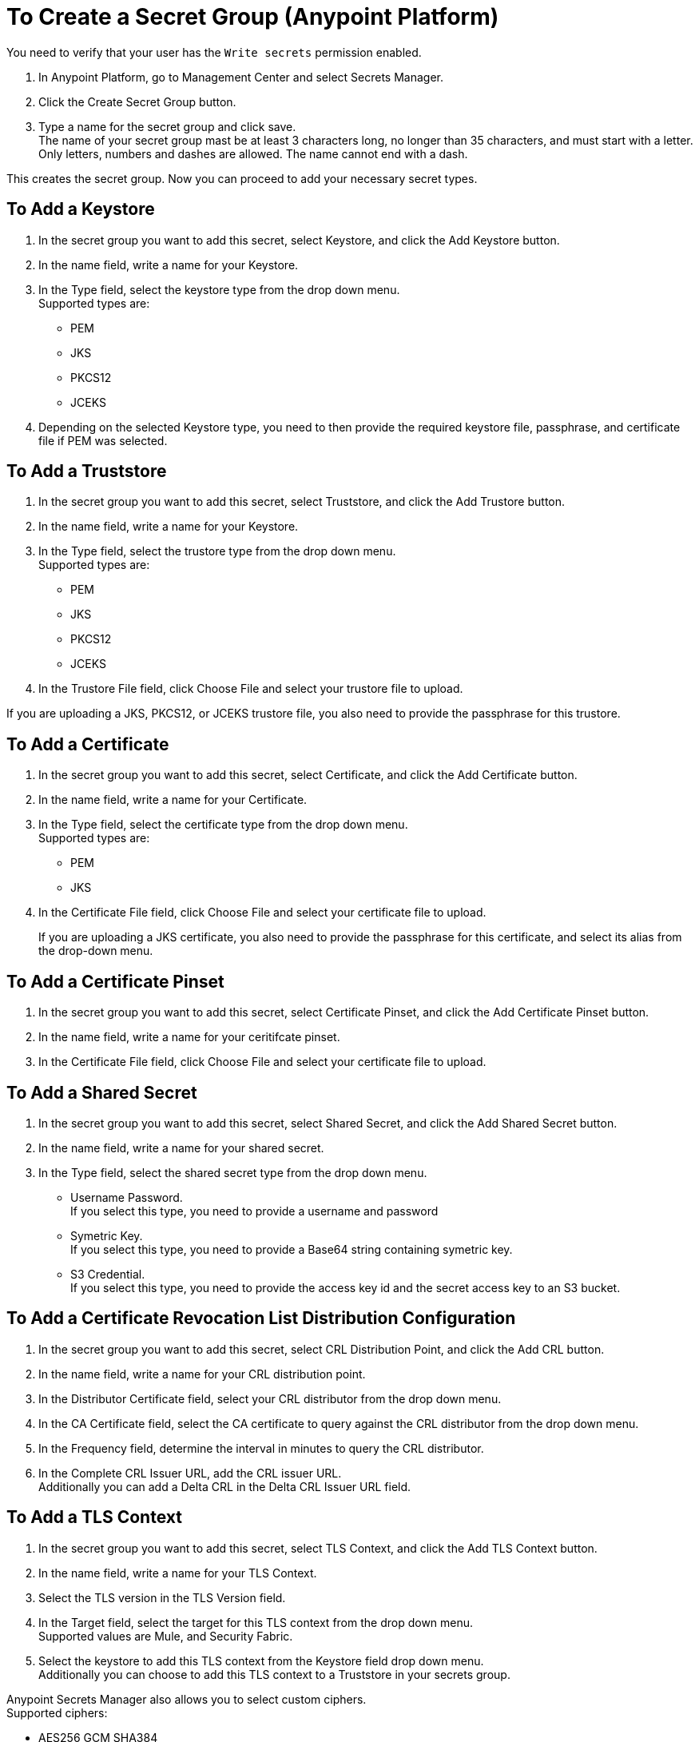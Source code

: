 = To Create a Secret Group (Anypoint Platform)

You need to verify that your user has the `Write secrets` permission enabled.

. In Anypoint Platform, go to Management Center and select Secrets Manager.
. Click the Create Secret Group button.
. Type a name for the secret group and click save. +
The name of your secret group mast be at least 3 characters long, no longer than 35 characters, and must start with a letter. +
Only letters, numbers and dashes are allowed. The name cannot end with a dash.

This creates the secret group. Now you can proceed to add your necessary secret types.

== To Add a Keystore

. In the secret group you want to add this secret, select Keystore, and click the Add Keystore button.
. In the name field, write a name for your Keystore.
. In the Type field, select the keystore type from the drop down menu. +
Supported types are:
+
* PEM
* JKS
* PKCS12
* JCEKS
. Depending on the selected Keystore type, you need to then provide the required keystore file, passphrase, and certificate file if PEM was selected.

== To Add a Truststore

. In the secret group you want to add this secret, select Truststore, and click the Add Trustore button.
. In the name field, write a name for your Keystore.
. In the Type field, select the trustore type from the drop down menu. +
Supported types are:
+
* PEM
* JKS
* PKCS12
* JCEKS
. In the Trustore File field, click Choose File and select your trustore file to upload.

If you are uploading a JKS, PKCS12, or JCEKS trustore file, you also need to provide the passphrase for this trustore.

== To Add a Certificate

. In the secret group you want to add this secret, select Certificate, and click the Add Certificate button.
. In the name field, write a name for your Certificate.
. In the Type field, select the certificate type from the drop down menu. +
Supported types are:
+
* PEM
* JKS
. In the Certificate File field, click Choose File and select your certificate file to upload.
+
If you are uploading a JKS certificate, you also need to provide the passphrase for this certificate, and select its alias from the drop-down menu.

== To Add a Certificate Pinset

. In the secret group you want to add this secret, select Certificate Pinset, and click the Add Certificate Pinset button.
. In the name field, write a name for your ceritifcate pinset.
. In the Certificate File field, click Choose File and select your certificate file to upload.
// _COMBAK: What type of certifiate to upload?

== To Add a Shared Secret

. In the secret group you want to add this secret, select Shared Secret, and click the Add Shared Secret button.
. In the name field, write a name for your shared secret.
. In the Type field, select the shared secret type from the drop down menu.
+
* Username Password. +
If you select this type, you need to provide a username and password
* Symetric Key. +
If you select this type, you need to provide a Base64 string containing symetric key.
* S3 Credential. +
If you select this type, you need to provide the access key id and the secret access key to an S3 bucket.

== To Add a Certificate Revocation List Distribution Configuration

. In the secret group you want to add this secret, select CRL Distribution Point, and click the Add CRL button.
. In the name field, write a name for your CRL distribution point.
. In the Distributor Certificate field, select your CRL distributor from the drop down menu. +
//_COMBAK: How to populate this drop-down.
. In the CA Certificate field, select the CA certificate to query against the CRL distributor from the drop down menu. +
//_COMBAK: This can be a URL, FTP, and LDAP?
. In the Frequency field, determine the interval in minutes to query the CRL distributor.
. In the Complete CRL Issuer URL, add the CRL issuer URL. +
Additionally you can add a Delta CRL in the Delta CRL Issuer URL field.

== To Add a TLS Context

. In the secret group you want to add this secret, select TLS Context, and click the Add TLS Context button.
. In the name field, write a name for your TLS Context.
. Select the TLS version in the TLS Version field.
. In the Target field, select the target for this TLS context from the drop down menu. +
Supported values are Mule, and Security Fabric.
. Select the keystore to add this TLS context from the Keystore field drop down menu. +
Additionally you can choose to add this TLS context to a Truststore in your secrets group.

Anypoint Secrets Manager also allows you to select custom ciphers. +
Supported ciphers:

* AES256 GCM SHA384
* AES128 GCM SHA256
* AES256 SHA256
* AES128 SHA256
* AES256 SHA1
* AES128 SHA1
* DES CBC3 SHA1
* DHE RSA AES256 GCM SHA384
* DHE RSA AES128 GCM SHA256
* DHE RSA AES256 SHA256
* DHE RSA AES128 SHA256
* DHE RSA AES256 SHA
* DHE RSA AES128 SHA
* ECDHE RSA AES256 GCM SHA384
* ECDHE RSA AES128 GCM SHA256
* ECDHE RSA AES256 SHA384
* ECDHE RSA AES128 SHA256
* ECDHE RSA AES256 SHA
* ECDHE RSA AES128 SHA
* ECDHE RSA DES CBC3 SHA
* EDH RSA DES CBC3 SHA


== See Also
